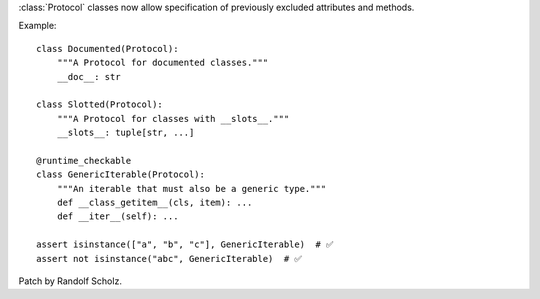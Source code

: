 :class:`Protocol` classes now allow specification of previously excluded attributes and methods.

Example::

    class Documented(Protocol):
        """A Protocol for documented classes."""
        __doc__: str

    class Slotted(Protocol):
        """A Protocol for classes with __slots__."""
        __slots__: tuple[str, ...]

    @runtime_checkable
    class GenericIterable(Protocol):
        """An iterable that must also be a generic type."""
        def __class_getitem__(cls, item): ...
        def __iter__(self): ...

    assert isinstance(["a", "b", "c"], GenericIterable)  # ✅
    assert not isinstance("abc", GenericIterable)  # ✅

Patch by Randolf Scholz.
